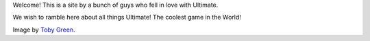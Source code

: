 .. title: Welcome to Ultimate Sport
.. slug: welcome-to-ultimate-sport
.. date: 2013/04/14 08:48:29
.. tags:
.. link:
.. description: Welcome to Ultimatesport.in

Welcome! This is a site by a bunch of guys who fell in love with Ultimate.

.. TEASER_END

We wish to ramble here about all things Ultimate! The coolest game in the World!

.. image:: http://farm2.staticflickr.com/1211/762630965_17c895e631_b.jpg
    :align: center
    :scale: 80

Image by `Toby Green <http://www.flickr.com/photos/52354170@N00/>`_.
